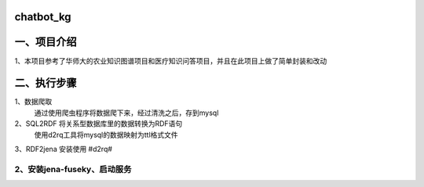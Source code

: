 chatbot_kg
==========================

一、项目介绍
==========================

1、本项目参考了华师大的农业知识图谱项目和医疗知识问答项目，并且在此项目上做了简单封装和改动


二、执行步骤
==========================

1、数据爬取
   通过使用爬虫程序将数据爬下来，经过清洗之后，存到mysql

2、SQL2RDF  将关系型数据库里的数据转换为RDF语句
    使用d2rq工具将mysql的数据映射为ttl格式文件
3、RDF2jena
安装使用 #d2rq#

2、安装jena-fuseky、启动服务
>>>>


